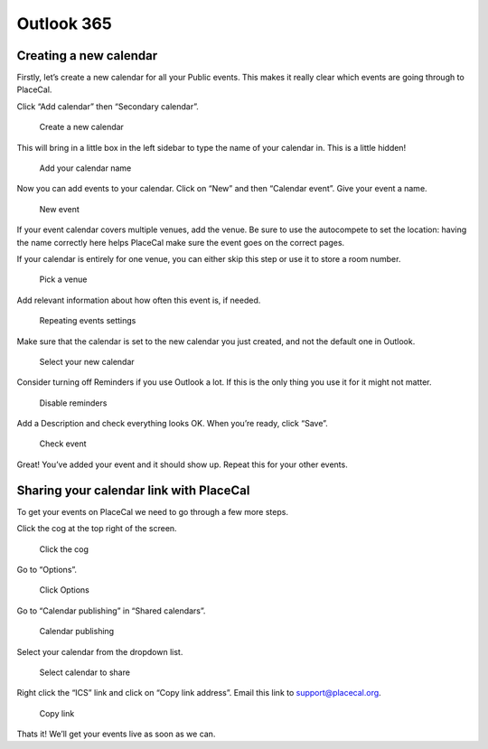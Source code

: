 Outlook 365
===========

Creating a new calendar
-----------------------

Firstly, let’s create a new calendar for all your Public events. This
makes it really clear which events are going through to PlaceCal.

Click “Add calendar” then “Secondary calendar”.

.. figure:: /assets/outlook-calendar/01.png
   :alt: Create a new calendar

   Create a new calendar

This will bring in a little box in the left sidebar to type the name of
your calendar in. This is a little hidden!

.. figure:: /assets/outlook-calendar/02.png
   :alt: Add your calendar name

   Add your calendar name

Now you can add events to your calendar. Click on “New” and then
“Calendar event”. Give your event a name.

.. figure:: /assets/outlook-calendar/03.png
   :alt: New event

   New event

If your event calendar covers multiple venues, add the venue. Be sure to
use the autocompete to set the location: having the name correctly here
helps PlaceCal make sure the event goes on the correct pages.

If your calendar is entirely for one venue, you can either skip this
step or use it to store a room number.

.. figure:: /assets/outlook-calendar/04.png
   :alt: Pick a venue

   Pick a venue

Add relevant information about how often this event is, if needed.

.. figure:: /assets/outlook-calendar/05.png
   :alt: Repeating events settings

   Repeating events settings

Make sure that the calendar is set to the new calendar you just created,
and not the default one in Outlook.

.. figure:: /assets/outlook-calendar/06.png
   :alt: Select your new calendar

   Select your new calendar

Consider turning off Reminders if you use Outlook a lot. If this is the
only thing you use it for it might not matter.

.. figure:: /assets/outlook-calendar/07.png
   :alt: Disable reminders

   Disable reminders

Add a Description and check everything looks OK. When you’re ready,
click “Save”.

.. figure:: /assets/outlook-calendar/08.png
   :alt: Check event

   Check event

Great! You’ve added your event and it should show up. Repeat this for
your other events.

Sharing your calendar link with PlaceCal
----------------------------------------

To get your events on PlaceCal we need to go through a few more steps.

Click the cog at the top right of the screen.

.. figure:: /assets/outlook-calendar/09.png
   :alt: Click the cog

   Click the cog

Go to “Options”.

.. figure:: /assets/outlook-calendar/10.png
   :alt: Click Options

   Click Options

Go to “Calendar publishing” in “Shared calendars”.

.. figure:: /assets/outlook-calendar/11.png
   :alt: Calendar publishing

   Calendar publishing

Select your calendar from the dropdown list.

.. figure:: /assets/outlook-calendar/12.png
   :alt: Select calendar to share

   Select calendar to share

Right click the “ICS” link and click on “Copy link address”. Email this
link to support@placecal.org.

.. figure:: /assets/outlook-calendar/13.png
   :alt: Copy link

   Copy link

Thats it! We’ll get your events live as soon as we can.
